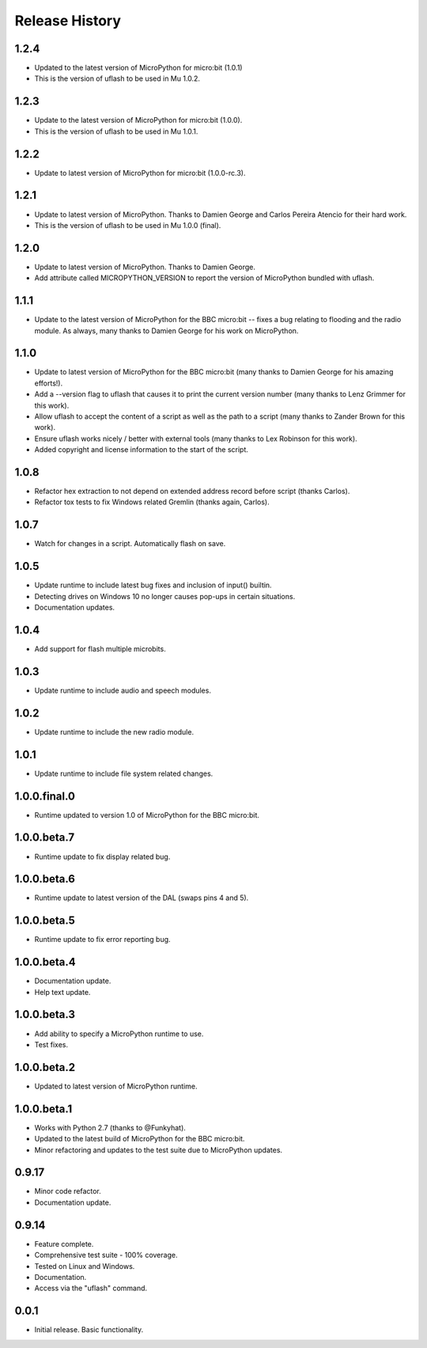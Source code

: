 Release History
===============

1.2.4
-----

* Updated to the latest version of MicroPython for micro:bit (1.0.1)
* This is the version of uflash to be used in Mu 1.0.2.

1.2.3
-----

* Update to the latest version of MicroPython for micro:bit (1.0.0).
* This is the version of uflash to be used in Mu 1.0.1.

1.2.2
-----

* Update to latest version of MicroPython for micro:bit (1.0.0-rc.3).

1.2.1
-----

* Update to latest version of MicroPython. Thanks to Damien George and Carlos
  Pereira Atencio for their hard work.
* This is the version of uflash to be used in Mu 1.0.0 (final).

1.2.0
-----

* Update to latest version of MicroPython. Thanks to Damien George.
* Add attribute called MICROPYTHON_VERSION to report the version of MicroPython
  bundled with uflash.

1.1.1
-----

* Update to the latest version of MicroPython for the BBC micro:bit -- fixes a
  bug relating to flooding and the radio module. As always, many thanks to
  Damien George for his work on MicroPython.

1.1.0
-----

* Update to latest version of MicroPython for the BBC micro:bit (many thanks to Damien George for his amazing efforts!).
* Add a --version flag to uflash that causes it to print the current version number (many thanks to Lenz Grimmer for this work).
* Allow uflash to accept the content of a script as well as the path to a script (many thanks to Zander Brown for this work).
* Ensure uflash works nicely / better with external tools (many thanks to Lex Robinson for this work).
* Added copyright and license information to the start of the script.

1.0.8
-----

* Refactor hex extraction to not depend on extended address record before script (thanks Carlos).
* Refactor tox tests to fix Windows related Gremlin (thanks again, Carlos).

1.0.7
-----

* Watch for changes in a script. Automatically flash on save.

1.0.5
-----

* Update runtime to include latest bug fixes and inclusion of input() builtin.
* Detecting drives on Windows 10 no longer causes pop-ups in certain situations.
* Documentation updates.

1.0.4
-----

* Add support for flash multiple microbits.

1.0.3
-----

* Update runtime to include audio and speech modules.

1.0.2
-----

* Update runtime to include the new radio module.

1.0.1
-----

* Update runtime to include file system related changes.

1.0.0.final.0
-------------

* Runtime updated to version 1.0 of MicroPython for the BBC micro:bit.

1.0.0.beta.7
------------

* Runtime update to fix display related bug.

1.0.0.beta.6
------------

* Runtime update to latest version of the DAL (swaps pins 4 and 5).

1.0.0.beta.5
------------

* Runtime update to fix error reporting bug.

1.0.0.beta.4
------------

* Documentation update.
* Help text update.

1.0.0.beta.3
------------

* Add ability to specify a MicroPython runtime to use.
* Test fixes.

1.0.0.beta.2
------------

* Updated to latest version of MicroPython runtime.

1.0.0.beta.1
------------

* Works with Python 2.7 (thanks to @Funkyhat).
* Updated to the latest build of MicroPython for the BBC micro:bit.
* Minor refactoring and updates to the test suite due to MicroPython updates.

0.9.17
------

* Minor code refactor.
* Documentation update.

0.9.14
------

* Feature complete.
* Comprehensive test suite - 100% coverage.
* Tested on Linux and Windows.
* Documentation.
* Access via the "uflash" command.

0.0.1
-----

* Initial release. Basic functionality.
